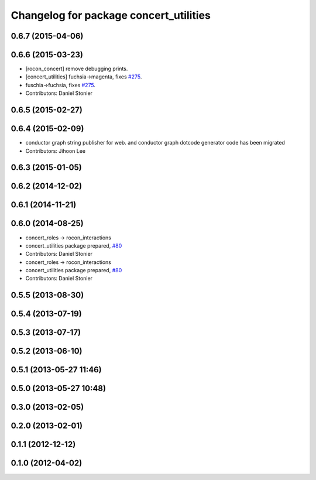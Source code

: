 ^^^^^^^^^^^^^^^^^^^^^^^^^^^^^^^^^^^^^^^
Changelog for package concert_utilities
^^^^^^^^^^^^^^^^^^^^^^^^^^^^^^^^^^^^^^^

0.6.7 (2015-04-06)
------------------

0.6.6 (2015-03-23)
------------------
* [rocon_concert] remove debugging prints.
* [concert_utilities] fuchsia->magenta, fixes `#275 <https://github.com/robotics-in-concert/rocon_concert/issues/275>`_.
* fuschia->fuchsia, fixes `#275 <https://github.com/robotics-in-concert/rocon_concert/issues/275>`_.
* Contributors: Daniel Stonier

0.6.5 (2015-02-27)
------------------

0.6.4 (2015-02-09)
------------------
* conductor graph string publisher for web. and conductor graph dotcode generator code has been migrated
* Contributors: Jihoon Lee

0.6.3 (2015-01-05)
------------------

0.6.2 (2014-12-02)
------------------

0.6.1 (2014-11-21)
------------------

0.6.0 (2014-08-25)
------------------
* concert_roles -> rocon_interactions
* concert_utilities package prepared, `#80 <https://github.com/robotics-in-concert/rocon_concert/issues/80>`_
* Contributors: Daniel Stonier

* concert_roles -> rocon_interactions
* concert_utilities package prepared, `#80 <https://github.com/robotics-in-concert/rocon_concert/issues/80>`_
* Contributors: Daniel Stonier

0.5.5 (2013-08-30)
------------------

0.5.4 (2013-07-19)
------------------

0.5.3 (2013-07-17)
------------------

0.5.2 (2013-06-10)
------------------

0.5.1 (2013-05-27 11:46)
------------------------

0.5.0 (2013-05-27 10:48)
------------------------

0.3.0 (2013-02-05)
------------------

0.2.0 (2013-02-01)
------------------

0.1.1 (2012-12-12)
------------------

0.1.0 (2012-04-02)
------------------
